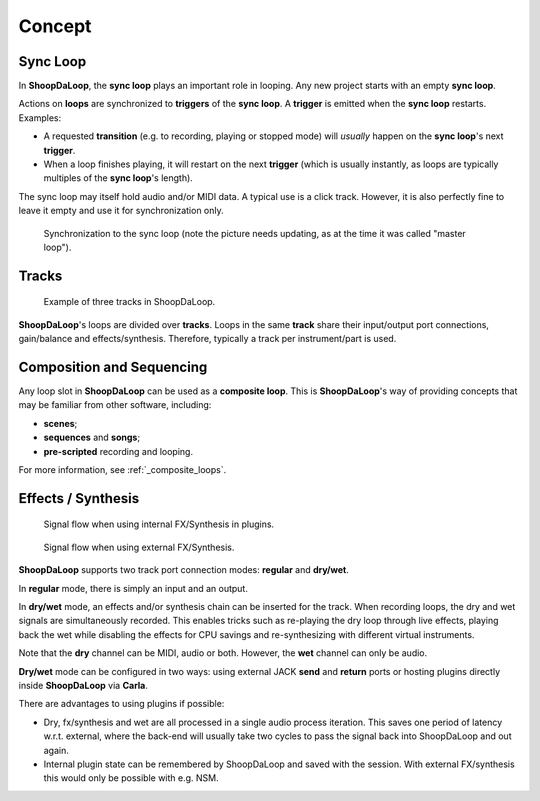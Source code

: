Concept
=======================================

Sync Loop
------------

In **ShoopDaLoop**, the **sync loop** plays an important role in looping. Any new project starts with an empty **sync loop**.

Actions on **loops** are synchronized to **triggers** of the **sync loop**. A **trigger** is emitted when the **sync loop** restarts. Examples:

* A requested **transition** (e.g. to recording, playing or stopped mode) will *usually* happen on the **sync loop**'s next **trigger**.
* When a loop finishes playing, it will restart on the next **trigger** (which is usually instantly, as loops are typically multiples of the **sync loop**'s length).

The sync loop may itself hold audio and/or MIDI data. A typical use is a click track. However, it is also perfectly fine to leave it empty and use it for synchronization only.

.. figure:: resources/syncloop.gif
   :width: 200px
   :alt: Synchronization to the sync loop.

   Synchronization to the sync loop (note the picture needs updating, as at the time it was called "master loop").



Tracks
-------

.. figure:: resources/tracks.png
   :width: 300px
   :alt: tracks in ShoopDaLoop

   Example of three tracks in ShoopDaLoop.

**ShoopDaLoop**'s loops are divided over **tracks**. Loops in the same **track** share their input/output port connections, gain/balance and effects/synthesis. Therefore, typically a track per instrument/part is used.


Composition and Sequencing
--------------------------

Any loop slot in **ShoopDaLoop** can be used as a **composite loop**. This is **ShoopDaLoop**'s way of providing concepts that may be familiar from other software, including:

* **scenes**;
* **sequences** and **songs**;
* **pre-scripted** recording and looping.

For more information, see :ref:`_composite_loops`.

Effects / Synthesis
---------------------

.. figure:: resources/fx_plugins.drawio.svg
   :width: 800px
   :alt: FX / Synthesis using plugins.

   Signal flow when using internal FX/Synthesis in plugins.

.. figure:: resources/external_fx.drawio.svg
   :width: 800px
   :alt: FX / Synthesis using external program.

   Signal flow when using external FX/Synthesis.

**ShoopDaLoop** supports two track port connection modes: **regular** and **dry/wet**.

In **regular** mode, there is simply an input and an output.

In **dry/wet** mode, an effects and/or synthesis chain can be inserted for the track. When recording loops, the dry and wet signals are simultaneously recorded. This enables tricks such as re-playing the dry loop through live effects, playing back the wet while disabling the effects for CPU savings and re-synthesizing with different virtual instruments.

Note that the **dry** channel can be MIDI, audio or both. However, the **wet** channel can only be audio.

**Dry/wet** mode can be configured in two ways: using external JACK **send** and **return** ports or hosting plugins directly inside **ShoopDaLoop** via **Carla**. 

There are advantages to using plugins if possible:

* Dry, fx/synthesis and wet are all processed in a single audio process iteration. This saves one period of latency w.r.t. external, where the back-end will usually take two cycles to pass the signal back into ShoopDaLoop and out again.
* Internal plugin state can be remembered by ShoopDaLoop and saved with the session. With external FX/synthesis this would only be possible with e.g. NSM.